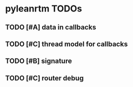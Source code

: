 * pyleanrtm TODOs
** TODO [#A] data in callbacks
** TODO [#C] thread model for callbacks
** TODO [#B] signature
** TODO [#C] router debug
